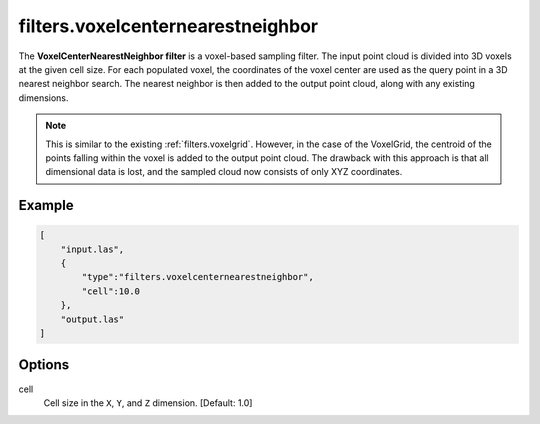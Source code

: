 .. _filters.voxelcenternearestneighbor:

filters.voxelcenternearestneighbor
===============================================================================

The **VoxelCenterNearestNeighbor filter** is a voxel-based sampling filter.
The input point
cloud is divided into 3D voxels at the given cell size. For each populated
voxel, the coordinates of the voxel center are used as the query point in a 3D
nearest neighbor search. The nearest neighbor is then added to the output point
cloud, along with any existing dimensions.

.. note::

    This is similar to the existing :ref:`filters.voxelgrid`. However, in the
    case of the VoxelGrid, the centroid of the points falling within the voxel
    is added to the output point cloud. The drawback with this approach is that
    all dimensional data is lost, and the sampled cloud now consists of only
    XYZ coordinates.

.. embed::


Example
-------

.. code-block:: json

  [
      "input.las",
      {
          "type":"filters.voxelcenternearestneighbor",
          "cell":10.0
      },
      "output.las"
  ]

.. seealso::

    :ref:`filters.voxelcentroidnearestneighbor` offers a similar solution,
    using
    as the query point the centroid of all points falling within the voxel as
    opposed to the voxel center coordinates.

Options
-------------------------------------------------------------------------------

cell
  Cell size in the ``X``, ``Y``, and ``Z`` dimension. [Default: 1.0]
